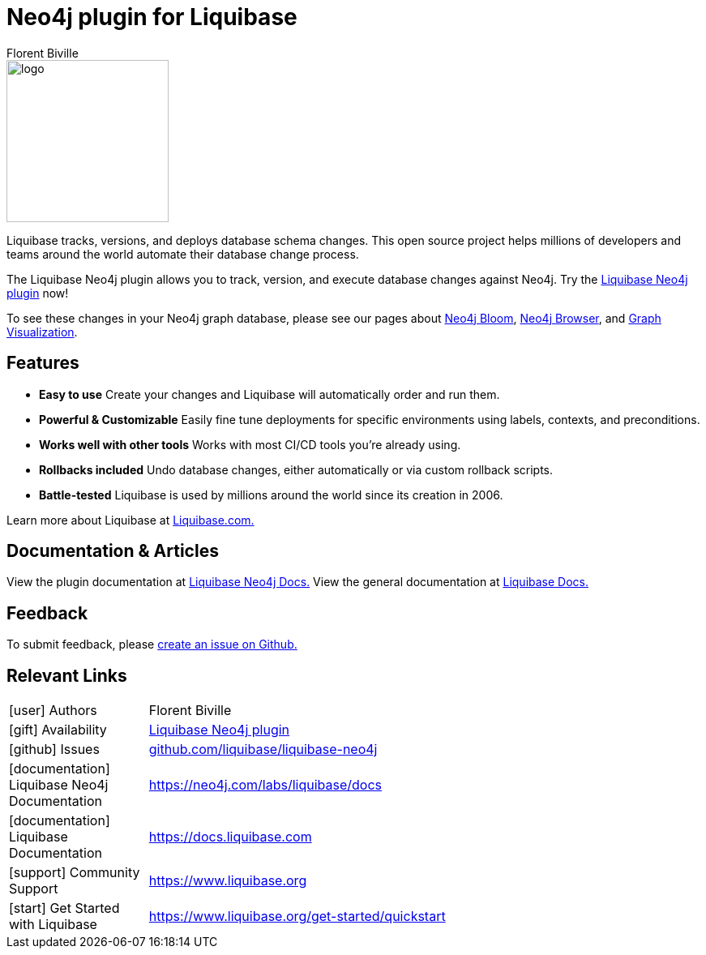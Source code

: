 = Neo4j plugin for Liquibase
:docs: https://www.liquibase.org/
:!figure-caption:
:author: Florent Biville
:tags: migrations, refactoring, modeling
:neo4j-versions: 3.5, 4.0, 4.1, 4.2

image::logo.png[float=right, width=200, position="top"]

Liquibase tracks, versions, and deploys database schema changes. This open source project helps millions of developers and teams around the world automate their database change process.

The Liquibase Neo4j plugin allows you to track, version, and execute database changes against Neo4j.
Try the link:https://github.com/liquibase/liquibase-neo4j[Liquibase Neo4j plugin^] now!

To see these changes in your Neo4j graph database, please see our pages about link:https://neo4j.com/bloom[Neo4j Bloom], link:https://neo4j.com/developer/neo4j-browser/[Neo4j Browser], and link:https://neo4j.com/developer/tools-graph-visualization/[Graph Visualization].

== Features

* **Easy to use** Create your changes and Liquibase will automatically order and run them.
* **Powerful & Customizable** Easily fine tune deployments for specific environments using labels, contexts, and preconditions.
* **Works well with other tools** Works with most CI/CD tools you're already using.
* **Rollbacks included** Undo database changes, either automatically or via custom rollback scripts.
* **Battle-tested** Liquibase is used by millions around the world since its creation in 2006.

Learn more about Liquibase at link:https://www.liquibase.com[Liquibase.com.]

== Documentation & Articles

View the plugin documentation at link:https://neo4j.com/labs/liquibase/docs[Liquibase Neo4j Docs.]
View the general documentation at link:https://docs.liquibase.com[Liquibase Docs.]


== Feedback

To submit feedback, please link:https://github.com/liquibase/liquibase-neo4j/issues[create an issue on Github.]

== Relevant Links


[cols="1,4"]
|===
| icon:user[] Authors | Florent Biville
| icon:gift[] Availability | link:https://github.com/liquibase/liquibase-neo4j/[Liquibase Neo4j plugin^]
| icon:github[] Issues | link:https://github.com/liquibase/liquibase-neo4j/issues[github.com/liquibase/liquibase-neo4j^]
| icon:documentation[] Liquibase Neo4j Documentation | https://neo4j.com/labs/liquibase/docs
| icon:documentation[] Liquibase Documentation | https://docs.liquibase.com
| icon:support[] Community Support | https://www.liquibase.org
| icon:start[] Get Started with Liquibase | https://www.liquibase.org/get-started/quickstart
|===
